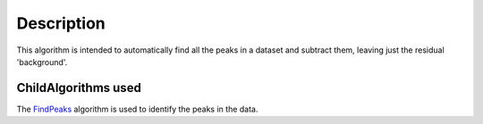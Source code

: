 .. algorithm::

.. summary::

.. alias::

.. properties::

Description
-----------

This algorithm is intended to automatically find all the peaks in a
dataset and subtract them, leaving just the residual 'background'.

ChildAlgorithms used
^^^^^^^^^^^^^^^^^^^^

The `FindPeaks <FindPeaks>`__ algorithm is used to identify the peaks in
the data.

.. algm_categories::
